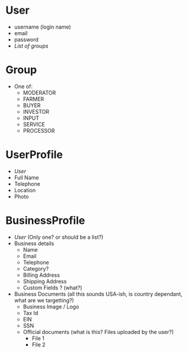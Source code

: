 * User
 - username (login name)
 - email
 - password
 - [[*Group][List of groups]]

* Group
 - One of:
   + MODERATOR
   + FARMER
   + BUYER
   + INVESTOR
   + INPUT
   + SERVICE
   + PROCESSOR
 
* UserProfile
 - [[*User][User]]
 - Full Name
 - Telephone
 - Location
 - Photo

* BusinessProfile
 - [[*User][User]] (Only one? or should be a list?)
 - Business details
   + Name
   + Email
   + Telephone
   + Category?
   + Billing Address
   + Shipping Address
   + Custom Fields ? (what?)
 - Business Documents (all this sounds USA-ish, is country dependant, what are we targetting?)
   + Business Image / Logo
   + Tax Id
   + EIN
   + SSN
   + Official documents (what is this? Files uploaded by the user?)
     * File 1
     * File 2

